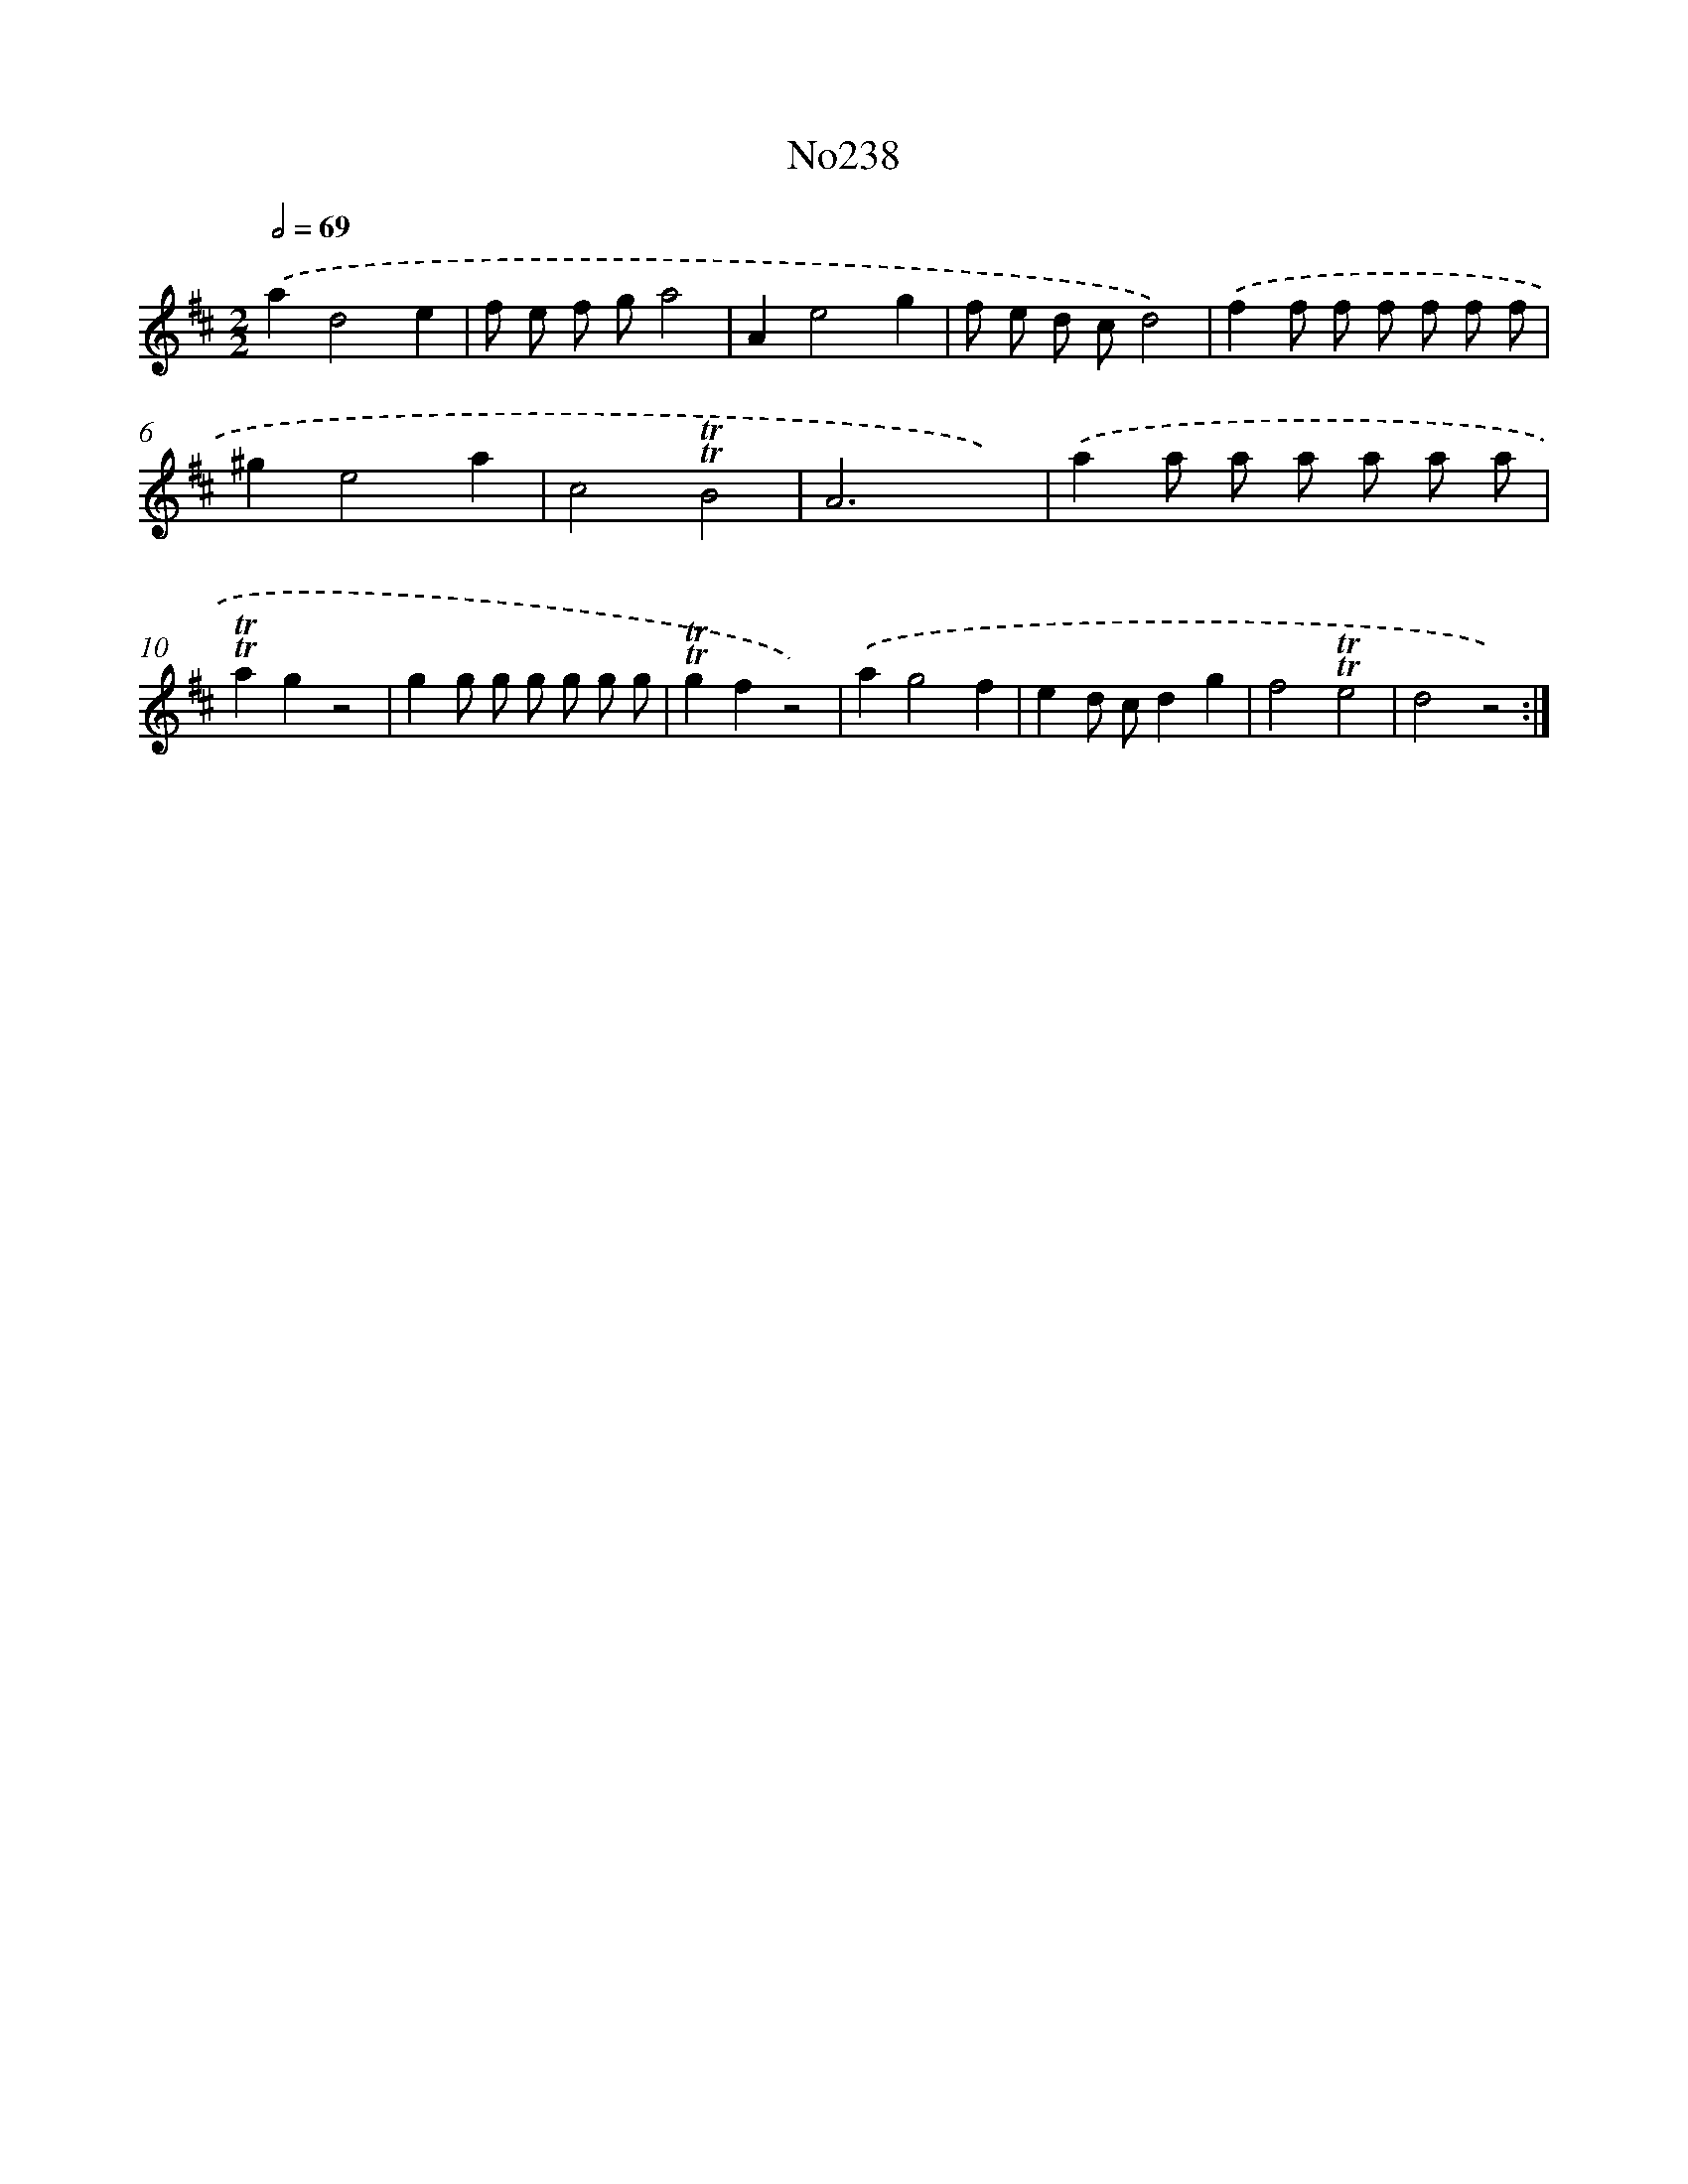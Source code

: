 X: 12278
T: No238
%%abc-version 2.0
%%abcx-abcm2ps-target-version 5.9.1 (29 Sep 2008)
%%abc-creator hum2abc beta
%%abcx-conversion-date 2018/11/01 14:37:23
%%humdrum-veritas 662349124
%%humdrum-veritas-data 3918256002
%%continueall 1
%%barnumbers 0
L: 1/8
M: 2/2
Q: 1/2=69
K: D clef=treble
.('a2d4e2 |
f e f ga4 |
A2e4g2 |
f e d cd4) |
.('f2f f f f f f |
^g2e4a2 |
c4!trill!!trill!B4 |
A6x2) |
.('a2a a a a a a |
!trill!!trill!a2g2z4 |
g2g g g g g g |
!trill!!trill!g2f2z4) |
.('a2g4f2 |
e2d cd2g2 |
f4!trill!!trill!e4 |
d4z4) :|]
